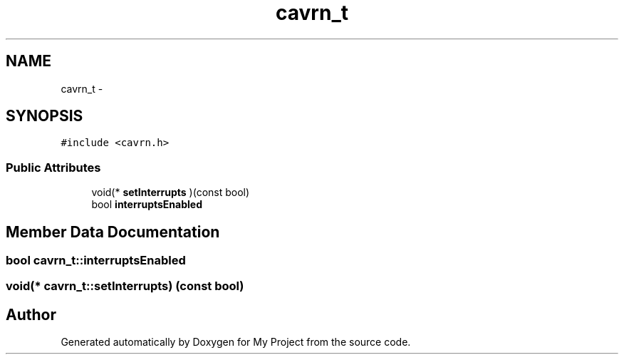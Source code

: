 .TH "cavrn_t" 3 "Tue Feb 17 2015" "My Project" \" -*- nroff -*-
.ad l
.nh
.SH NAME
cavrn_t \- 
.SH SYNOPSIS
.br
.PP
.PP
\fC#include <cavrn\&.h>\fP
.SS "Public Attributes"

.in +1c
.ti -1c
.RI "void(* \fBsetInterrupts\fP )(const bool)"
.br
.ti -1c
.RI "bool \fBinterruptsEnabled\fP"
.br
.in -1c
.SH "Member Data Documentation"
.PP 
.SS "bool cavrn_t::interruptsEnabled"

.SS "void(* cavrn_t::setInterrupts) (const bool)"


.SH "Author"
.PP 
Generated automatically by Doxygen for My Project from the source code\&.
